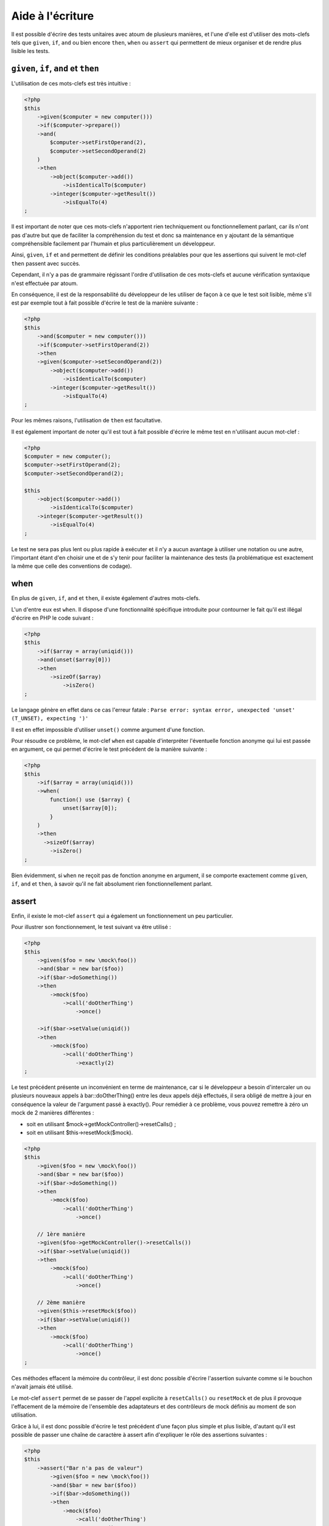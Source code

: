 Aide à l'écriture
#################

Il est possible d'écrire des tests unitaires avec atoum de plusieurs manières, et l'une d'elle est d'utiliser des mots-clefs tels que ``given``, ``if``, ``and`` ou bien encore ``then``, ``when`` ou ``assert`` qui permettent de mieux organiser et de rendre plus lisible les tests.


``given``, ``if``, ``and`` et ``then``
****************************************

L'utilisation de ces mots-clefs est très intuitive :

.. code-block:: php

   <?php
   $this
       ->given($computer = new computer()))
       ->if($computer->prepare())
       ->and(
           $computer->setFirstOperand(2),
           $computer->setSecondOperand(2)
       )
       ->then
           ->object($computer->add())
               ->isIdenticalTo($computer)
           ->integer($computer->getResult())
               ->isEqualTo(4)
   ;

Il est important de noter que ces mots-clefs n'apportent rien techniquement ou fonctionnellement parlant, car ils n'ont pas d'autre but que de faciliter la compréhension du test et donc sa maintenance en y ajoutant de la sémantique compréhensible facilement par l'humain et plus particulièrement un développeur.

Ainsi, ``given``, ``if`` et ``and`` permettent de définir les conditions préalables pour que les assertions qui suivent le mot-clef ``then`` passent avec succès.

Cependant, il n'y a pas de grammaire régissant l'ordre d'utilisation de ces mots-clefs et aucune vérification syntaxique n'est effectuée par atoum.

En conséquence, il est de la responsabilité du développeur de les utiliser de façon à ce que le test soit lisible, même s'il est par exemple tout à fait possible d'écrire le test de la manière suivante :

.. code-block:: php

   <?php
   $this
       ->and($computer = new computer()))
       ->if($computer->setFirstOperand(2))
       ->then
       ->given($computer->setSecondOperand(2))
           ->object($computer->add())
               ->isIdenticalTo($computer)
           ->integer($computer->getResult())
               ->isEqualTo(4)
   ;

Pour les mêmes raisons, l'utilisation de ``then`` est facultative.

Il est également important de noter qu'il est tout à fait possible d'écrire le même test en n'utilisant aucun mot-clef :

.. code-block:: php

   <?php
   $computer = new computer();
   $computer->setFirstOperand(2);
   $computer->setSecondOperand(2);

   $this
       ->object($computer->add())
           ->isIdenticalTo($computer)
       ->integer($computer->getResult())
           ->isEqualTo(4)
   ;

Le test ne sera pas plus lent ou plus rapide à exécuter et il n'y a aucun avantage à utiliser une notation ou une autre, l'important étant d'en choisir une et de s'y tenir pour faciliter la maintenance des tests (la problématique est exactement la même que celle des conventions de codage).


when
****

En plus de ``given``, ``if``, ``and`` et ``then``, il existe également d'autres mots-clefs.

L'un d'entre eux est ``when``. Il dispose d'une fonctionnalité spécifique introduite pour contourner le fait qu'il est illégal d'écrire en PHP le code suivant :

.. code-block:: php

   <?php
   $this
       ->if($array = array(uniqid()))
       ->and(unset($array[0]))
       ->then
           ->sizeOf($array)
               ->isZero()
   ;

Le langage génère en effet dans ce cas l'erreur fatale : ``Parse error: syntax error, unexpected 'unset' (T_UNSET), expecting ')'``

Il est en effet impossible d'utiliser ``unset()`` comme argument d'une fonction.

Pour résoudre ce problème, le mot-clef ``when`` est capable d'interpréter l'éventuelle fonction anonyme qui lui est passée en argument, ce qui permet d'écrire le test précédent de la manière suivante :

.. code-block:: php

   <?php
   $this
       ->if($array = array(uniqid()))
       ->when(
           function() use ($array) {
               unset($array[0]);
           }
       )
       ->then
         ->sizeOf($array)
           ->isZero()
   ;

Bien évidemment, si ``when`` ne reçoit pas de fonction anonyme en argument, il se comporte exactement comme ``given``, ``if``, ``and`` et ``then``, à savoir qu'il ne fait absolument rien fonctionnellement parlant.


assert
******

Enfin, il existe le mot-clef ``assert`` qui a également un fonctionnement un peu particulier.

Pour illustrer son fonctionnement, le test suivant va être utilisé :

.. code-block:: php

   <?php
   $this
       ->given($foo = new \mock\foo())
       ->and($bar = new bar($foo))
       ->if($bar->doSomething())
       ->then
           ->mock($foo)
               ->call('doOtherThing')
                   ->once()

       ->if($bar->setValue(uniqid())
       ->then
           ->mock($foo)
               ->call('doOtherThing')
                   ->exactly(2)
   ;

Le test précédent présente un inconvénient en terme de maintenance, car si le développeur a besoin d'intercaler un ou plusieurs nouveaux appels à bar::doOtherThing() entre les deux appels déjà effectués, il sera obligé de mettre à jour en conséquence la valeur de l'argument passé à exactly().
Pour remédier à ce problème, vous pouvez remettre à zéro un mock de 2 manières différentes :

* soit en utilisant $mock->getMockController()->resetCalls() ;
* soit en utilisant $this->resetMock($mock).

.. code-block:: php

   <?php
   $this
       ->given($foo = new \mock\foo())
       ->and($bar = new bar($foo))
       ->if($bar->doSomething())
       ->then
           ->mock($foo)
               ->call('doOtherThing')
                   ->once()

       // 1ère manière
       ->given($foo->getMockController()->resetCalls())
       ->if($bar->setValue(uniqid())
       ->then
           ->mock($foo)
               ->call('doOtherThing')
                   ->once()

       // 2ème manière
       ->given($this->resetMock($foo))
       ->if($bar->setValue(uniqid())
       ->then
           ->mock($foo)
               ->call('doOtherThing')
                   ->once()
   ;

Ces méthodes effacent la mémoire du contrôleur, il est donc possible d'écrire l'assertion suivante comme si le bouchon n'avait jamais été utilisé.

Le mot-clef ``assert`` permet de se passer de l'appel explicite à ``resetCalls()`` ou ``resetMock`` et de plus il provoque l'effacement de la mémoire de l'ensemble des adaptateurs et des contrôleurs de mock définis au moment de son utilisation.

Grâce à lui, il est donc possible d'écrire le test précédent d'une façon plus simple et plus lisible, d'autant qu'il est possible de passer une chaîne de caractère à assert afin d'expliquer le rôle des assertions suivantes :

.. code-block:: php

   <?php
   $this
       ->assert("Bar n'a pas de valeur")
           ->given($foo = new \mock\foo())
           ->and($bar = new bar($foo))
           ->if($bar->doSomething())
           ->then
               ->mock($foo)
                   ->call('doOtherThing')
                       ->once()

       ->assert('Bar a une valeur')
           ->if($bar->setValue(uniqid())
           ->then
               ->mock($foo)
                   ->call('doOtherThing')
                       ->once()
   ;

La chaîne de caractères sera de plus reprise dans les messages générés par atoum si l'une des assertions ne passe pas avec succès.

.. _newTestedInstance:
newTestedInstance & testedInstance
********************************************
Lorsque l'on effectue des tests, il faut bien souvent créer une nouvelle instance de la classe et passer celle-ci dans divers paramètres. Une aide à l'écriture est disponible pour ce cas précis, il s'agit de ``newTestedInstance`` et de ``testedInstance``

Voici un exemple :

.. code-block:: php

   namespace jubianchi\atoum\preview\tests\units;
   
   use atoum;
   use jubianchi\atoum\preview\foo as testedClass;
   
   class foo extends atoum
   {
       public function testBar()
       {
           $this
               ->if($foo = new testedClass())
               ->then
                   ->object($foo->bar())->isIdenticalTo($foo)
           ;
       }
   }

Ceci peut être simplifié avec la nouvelle syntaxe :

.. code-block:: php

   namespace jubianchi\atoum\preview\tests\units;
   
   use atoum;
   
   class foo extends atoum
   {
       public function testBar()
       {
           $this
               ->if($this->newTestedInstance)
               ->then
                   ->object($this->testedInstance->bar())
                       ->isTestedInstance()
           ;
       }
   }


Comme on le voit, c'est légèrement plus simple mais surtout cela présente deux avantages :

* On ne manipule pas le nom de la classe testée
* On ne manipule pas l'instance ainsi créée

Par ailleurs, on peut facilement valider que l'on a bien l'instance testée avec ``isTestedInstance``, comme expliqué dans l'exemple précédent.

Pour passer des arguments au constructeur, il suffit de le faire au travers de ``newTestedInstance`` :

.. code-block:: php

   $this->newTestedInstance($argument1, $argument2)


Le mode loop
****************

Lorsqu'un développeur fait du développement piloté par les tests, il travaille généralement de la manière suivante :

# il commence par créer le test correspondant à ce qu'il veut développer ;
# il exécute le test qu'il vient de créer ;
# il écrit le code permettant au test de passer avec succès ;
# il modifie ou complète son test et repars à l'étape 2.

Concrètement, cela signifie qu'il doit :

* créer son code dans son éditeur favori ;
* quitter son éditeur puis exécuter son test dans une console ;
* revenir à son éditeur pour écrire le code permettant au test de passer avec succès ;
* revenir à la console afin de relancer l'exécution de son test ;
* revenir à son éditeur afin de modifier ou compléter son test ;

Il y a donc bien un cycle qui se répétera tant que la fonctionnalité n'aura pas été développée dans son intégralité.

On peut remarquer que, durant ce cycle, le développeur devra saisir de manière récurrente la même commande dans le terminal afin de lancer l'exécution des tests unitaires.

atoum propose le mode ``loop`` disponible via les arguments ``-l`` ou ``--loop``, qui permet au développeur de ne pas avoir à relancer manuellement les tests et permet donc de fluidifier le processus de développement.

Dans ce mode, atoum commence par exécuter une première fois les tests qui lui sont demandés.

Une fois les tests terminés, si les tests ont été passés avec succès par le code, atoum se met simplement en attente :

.. code-block:: shell

   $ php tests/units/classes/adapter.php -l
   > PHP path: /usr/bin/php
   > PHP version:
   => PHP 5.6.3 (cli) (built: Nov 13 2014 18:31:57)
   => Copyright (c) 1997-2014 The PHP Group
   => Zend Engine v2.6.0, Copyright (c) 1998-2014 Zend Technologies
   > mageekguy\atoum\tests\units\adapter...
   [SS__________________________________________________________][2/2]
   => Test duration: 0.00 second.
   => Memory usage: 0.50 Mb.
   > Total test duration: 0.00 second.
   > Total test memory usage: 0.50 Mb.
   > Running duration: 0.05 second.
   Success (1 test, 2/2 methods, 0 void method, 0 skipped method, 4 assertions)!
   Press <Enter> to reexecute, press any other key and <Enter> to stop...


Si le développeur presse ``Enter``, atoum réexécutera à nouveau les mêmes tests, sans aucune autre action de la part du développeur.

Dans le cas où le code ne passe pas les tests avec succès, c'est-à-dire si des assertions ne sont pas vérifiées ou s'il y a eu des erreurs ou des exceptions, atoum se met également en attente :

.. code-block:: shell

   $ php tests/units/classes/adapter.php -l> PHP path: /usr/bin/php
   > PHP version:
   => PHP 5.6.3 (cli) (built: Nov 13 2014 18:31:57)
   => Copyright (c) 1997-2014 The PHP Group
   => Zend Engine v2.6.0, Copyright (c) 1998-2014 Zend Technologies
   > mageekguy\atoum\tests\units\adapter...
   [FS__________________________________________________________][2/2]
   => Test duration: 0.00 second.
   => Memory usage: 0.25 Mb.
   > Total test duration: 0.00 second.
   > Total test memory usage: 0.25 Mb.
   > Running duration: 0.05 second.
   Failure (1 test, 2/2 methods, 0 void method, 0 skipped method, 0 uncompleted method, 1 failure, 0 error, 0 exception)!
   > There is 1 failure:
   => mageekguy\atoum\tests\units\adapter::test__call():
   In file /media/data/dev/atoum-documentation/tests/vendor/atoum/atoum/tests/units/classes/adapter.php on line 16, mageekguy\atoum\asserters\string() failed: strings are not equal
   -Expected
   +Actual
   @@ -1 +1 @@
   -string(32) "1305beaa8f3f2f932f508d4af7f89094"
   +string(32) "d905c0b86bf89f9a57d4da6101f93648"
   Press <Enter> to reexecute, press any other key and <Enter> to stop...


Si le développeur presse la touche ``Enter``, au lieu de rejouer les mêmes tests comme dans le cas où les tests ont été passés avec succès, atoum n'exécutera que les tests en échec, au lieu de les rejouer dans leur intégralité.

Le développeur pourra alors dépiler les problèmes et rejouer les tests en erreur autant de fois que nécessaire simplement en appuyant sur ``Enter``.

De plus, une fois que tous les tests en échec passeront à nouveau avec succès, atoum exécutera automatiquement la totalité de la suite de tests afin de détecter les éventuelles régressions introduites par la ou les corrections effectuées par le développeur.

.. code-block:: shell

   Press <Enter> to reexecute, press any other key and <Enter> to stop...
   > PHP path: /usr/bin/php
   > PHP version:
   => PHP 5.6.3 (cli) (built: Nov 13 2014 18:31:57)
   => Copyright (c) 1997-2014 The PHP Group
   => Zend Engine v2.6.0, Copyright (c) 1998-2014 Zend Technologies
   > mageekguy\atoum\tests\units\adapter...
   [S___________________________________________________________][1/1]
   => Test duration: 0.00 second.
   => Memory usage: 0.25 Mb.
   > Total test duration: 0.00 second.
   > Total test memory usage: 0.25 Mb.
   > Running duration: 0.05 second.
   Success (1 test, 1/1 method, 0 void method, 0 skipped method, 2 assertions)!
   > PHP path: /usr/bin/php
   > PHP version:
   => PHP 5.6.3 (cli) (built: Nov 13 2014 18:31:57)
   => Copyright (c) 1997-2014 The PHP Group
   => Zend Engine v2.6.0, Copyright (c) 1998-2014 Zend Technologies
   > mageekguy\atoum\tests\units\adapter...
   [SS__________________________________________________________][2/2]
   => Test duration: 0.00 second.
   => Memory usage: 0.50 Mb.
   > Total test duration: 0.00 second.
   > Total test memory usage: 0.50 Mb.
   > Running duration: 0.05 second.
   Success (1 test, 2/2 methods, 0 void method, 0 skipped method, 4 assertions)!
   Press <Enter> to reexecute, press any other key and <Enter> to stop...


Bien évidemment, le mode ``loop`` ne prend en compte que :ref:`le ou les fichiers de tests unitaires lancés <fichiers-a-executer>` par atoum.


Le mode debug
*************

Parfois, un test ne passe pas et il est difficile d'en découvrir la raison.

Dans ce cas, l'une des techniques possibles pour remédier au problème est de tracer le comportement du code concerné, soit directement au cœur de la classe testée à l'aide d'un déboggueur ou de fonctions du type de ``var_dump()`` ou ``print_r()``, soit au niveau du test unitaire.

Et il se trouve que atoum dispose d'un certain nombre d'outils pour faciliter la tâche du développeur dans ce dernier contexte.

Ces outils ne sont cependant actif que lorsque atoum est exécuté à l'aide de l'argument ``--debug``, afin que l'exécution des tests unitaires ne soit pas perturbée par les instructions relatives au débogage hors de ce contexte.
Lorsque l'argument ``--debug`` est utilisé, trois méthodes peuvent être activée :

* ``dump()`` qui permet de connaître le contenu d'une variable ;
* ``stop()`` qui permet d'arrêter l'exécution d'un test ;
* ``executeOnFailure()`` qui permet de définir une fonction anonyme qui ne sera exécutée qu'en cas d'échec d'une assertion.

Ces trois méthodes s'intègrent parfaitement dans l'interface fluide qui caractérise atoum.


dump
====
La méthode ``dump()`` peut s'utiliser de la manière suivante :

.. code-block:: php

   <?php
   $this
       ->if($foo = new foo())
       ->then
           ->object($foo->setBar($bar = new bar()))
               ->isIdenticalTo($foo)
           ->dump($foo->getBar())
   ;

Lors de l'exécution du test, le retour de la méthode ``foo::getBar()`` sera affiché sur la sortie standard.

Il est également possible de passer plusieurs arguments à ``dump()``, de la manière suivante :

.. code-block:: php

   <?php
   $this
       ->if($foo = new foo())
       ->then
           ->object($foo->setBar($bar = new bar()))
               ->isIdenticalTo($foo)
           ->dump($foo->getBar(), $bar)
   ;

.. important::
   La méthode ``dump`` n'est activée que si vous lancez les tests avec l'argument ``--debug``. Dans le cas contraire, cette méthode sera totalement ignorée.

stop
====

L'utilisation de la méthode ``stop()`` est également très simple :

.. code-block:: php

   <?php
   $this
       ->if($foo = new foo())
       ->then
           ->object($foo->setBar($bar = new bar()))
               ->isIdenticalTo($foo)
           ->stop() // le test s'arrêtera ici si --debug est utilisé
           ->object($foo->getBar())
               ->isIdenticalTo($bar)
   ;

Si ``--debug`` est utilisé, les 2 dernières lignes ne seront pas exécutées.

.. important::
   La méthode ``stop`` n'est activée que si vous lancez les tests avec l'argument ``--debug``. Dans le cas contraire, cette méthode sera totalement ignorée.


executeOnFailure
================

La méthode ``executeOnFailure()`` est très puissante et tout aussi simple à utiliser.

Elle prend en effet en argument une fonction anonyme qui sera exécutée si et seulement si l'une des assertions composant le test n'est pas vérifiée. Elle s'utilise de la manière suivante :

.. code-block:: php

   <?php
   $this
       ->if($foo = new foo())
       ->executeOnFailure(
           function() use ($foo) {
               var_dump($foo);
           }
       )
       ->then
           ->object($foo->setBar($bar = new bar()))
               ->isIdenticalTo($foo)
           ->object($foo->getBar())
               ->isIdenticalTo($bar)
   ;

Dans l'exemple précédent, contrairement à ``dump()`` qui provoque systématiquement l'affichage sur la sortie standard le contenu des variables qui lui sont passées en argument, la fonction anonyme passée en argument ne provoquera l'affichage du contenu de la variable ``foo`` que si l'une des assertions suivantes est en échec.

Bien évidemment, il est possible de faire appel plusieurs fois à ``executeOnFailure()`` dans une même méthode de test pour définir plusieurs fonctions anonymes différentes devant être exécutées en cas d'échec du test.

.. important::
   La méthode ``executeOnFailure`` n'est activée que si vous lancez les tests avec l'argument ``--debug``. Dans le cas contraire, cette méthode sera totalement ignorée.


Les méthodes d'initialisation
*****************************

Voici le processus, lorsque atoum exécute les méthodes de test d'une classe avec le moteur par défaut (``concurrent``) :

#. appel de la méthode ``setUp()`` de la classe de test ;
#. lancement d'un sous-processus PHP pour exécuter **chaque méthode** de test ;
#. dans le sous-processus PHP, appel de la méthode ``beforeTestMethod()`` de la classe de test ;
#. dans le sous-processus PHP, appel de la méthode de test ;
#. dans le sous-processus PHP, appel de la méthode ``afterTestMethod()`` de la classe de test ;
#. une fois le sous-processus PHP terminé, appel de la méthode ``tearDown()`` de la classe de test.

.. note::
   Pour plus d'informations sur les moteurs d'exécution des tests d'atoum, vous pouvez lire le paragraphe sur l'annotation `@engine`_.

Les méthodes ``setUp()`` et ``tearDown()`` permettent donc respectivement d'initialiser et de nettoyer l'environnement de test pour l'ensemble des méthodes de test de la classe exécutée.

Les méthodes ``beforeTestMethod()`` et ``afterTestMethod()`` permettent respectivement d'initialiser et de nettoyer l'environnement d'exécution des tests individuellement pour chacune des méthodes de test de la classe, puisqu'elles sont exécutées dans le même sous-processus, au contraire de ``setUp()`` et ``tearDown()``.

C'est d'ailleurs la raison pour laquelle les méthodes ``beforeTestMethod()`` et ``afterTestMethod()`` acceptent comme argument le nom de la méthode de test exécutée, afin de pouvoir ajuster les traitements en conséquence.

.. code-block:: php

   <?php
   namespace vendor\project\tests\units;

   use
       mageekguy\atoum,
       vendor\project
   ;

   require __DIR__ . '/mageekguy.atoum.phar';

   class bankAccount extends atoum
   {
       public function setUp()
       {
           // Exécutée *avant l'ensemble* des méthodes de test.
           // Initialisation globale.
       }

       public function beforeTestMethod($method)
       {
           // Exécutée *avant chaque* méthode de test.

           switch ($method)
           {
               case 'testGetOwner':
                   // Initialisation pour testGetOwner().
               break;

               case 'testGetOperations':
                   // Initialisation pour testGetOperations().
               break;
           }
       }

       public function testGetOwner()
       {
           ...
       }

       public function testGetOperations()
       {
           ...
       }

       public function afterTestMethod($method)
       {
           // Exécutée *après chaque* méthode de test.

           switch ($method)
           {
               case 'testGetOwner':
                   // Nettoyage pour testGetOwner().
               break;

               case 'testGetOperations':
                   // Nettoyage pour testGetOperations().
               break;
           }
       }

       public function tearDown()
       {
           // Exécutée après l'ensemble des méthodes de test.
           // Nettoyage global.
       }
   }

Par défaut, les méthodes ``setUp()``, ``beforeTestMethod()``, ``afterTestMethod()`` et ``tearDown()`` ne font absolument rien.

Il est donc de la responsabilité du programmeur de les surcharger lorsque c'est nécessaire dans les classes de test concerné.


Fournisseurs de données (data provider)
***************************************

Pour vous aider à tester efficacement vos classes, atoum met à votre disposition des fournisseurs de données (data provider en anglais).

Un fournisseur de données est une méthode d'une classe de test chargée de générer des arguments pour une méthode de test, arguments qui seront utilisés par ladite méthode pour valider des assertions.

Si une méthode de test ``testFoo`` prend des arguments et qu'aucune annotation relative à un fournisseur de données n'est définie, atoum cherchera automatiquement la méthode protected ``testFooDataProvider``.

Vous pouvez néanmoins définir manuellement le nom de la méthode du fournisseur de données grâce à l'annotation ``@dataProvider`` appliquée à la méthode de test concernée, de la manière suivante :

.. code-block:: php

   <?php
   class calculator extends atoum
   {
       /**
        * @dataProvider sumDataProvider
        */
       public function testSum($a, $b)
       {
           $this
               ->if($calculator = new project\calculator())
               ->then
                   ->integer($calculator->sum($a, $b))->isEqualTo($a + $b)
           ;
       }

       ...
   }

Évidemment, il ne faut pas oublier de définir, au niveau de la méthode de test, les arguments correspondant à ceux qui seront retournés par le fournisseur de données. Si ce n'est pas le cas, atoum générera une erreur lors de l'exécution des tests.

La méthode du fournisseur de données est une simple méthode protected qui retourne un tableau ou un itérateur contenant des données :

.. code-block:: php

   <?php
   class calculator extends atoum
   {
       ...

       // Fournisseur de données de testSum().
       protected function sumDataProvider()
       {
           return array(
               array( 1, 1),
               array( 1, 2),
               array(-1, 1),
               array(-1, 2),
           );
       }
   }

Lors de l'exécution des tests, atoum appellera la méthode de test ``testSum()`` successivement avec les arguments ``(1, 1)``, ``(1, 2)``, ``(-1, 1)`` et ``(-1, 2)`` renvoyés par la méthode ``sumDataProvider()``.

.. warning::
   L'isolation des tests ne sera pas utilisée dans ce contexte, ce qui veut dire que chacun des appels successifs à la méthode ``testSum()`` sera réalisé dans le même processus PHP.



.. _les-bouchons-mock:

Les bouchons (mock)
*******************

atoum dispose d'un système de bouchonnage (mock en anglais) puissant et simple à mettre en œuvre qui vous permettra de générer des mocks à partir de classes (existantes, inexistantes, abstraites ou non) ou d'interfaces. Grâce à ces bouchons, vous pourrez simuler des comportements en redéfinissant les méthodes publiques de vos classes.


Générer un bouchon
==================

Il y a plusieurs manières de créer un bouchon à partir d'une interface ou d'une classe.

La plus simple est de créer un objet dont le nom absolu est préfixé par ``mock``:

.. code-block:: php

   <?php
   // création d'un bouchon de l'interface \Countable
   $countableMock = new \mock\Countable;

   // création d'un bouchon de la classe abstraite
   // \Vendor\Project\AbstractClass
   $vendorAppMock = new \mock\Vendor\Project\AbstractClass;

   // création d'un bouchon de la classe \StdClass
   $stdObject     = new \mock\StdClass;

   // création d'un bouchon à partir d'une classe inexistante
   $anonymousMock = new \mock\My\Unknown\Class;


Le générateur de bouchon
========================

atoum s'appuie sur un composant spécialisé pour générer les bouchons : le ``mockGenerator``. Vous avez accès à ce dernier dans vos tests afin de modifier la procédure de génération des mocks.

Par défaut, les bouchons seront générés dans le namespace ``mock`` et se comporteront exactement de la même manière que les instances de la classe originale (le bouchon hérite directement de la classe originale).


Changer le nom de la classe
---------------------------

Si vous désirez changer le nom de la classe ou son espace de nom, vous devez utiliser le ``mockGenerator``.

Sa méthode ``generate`` prend 3 paramètres :

* le nom de l'interface ou de la classe à bouchonner ;
* le nouvel espace de nom, optionnel ;
* le nouveau nom de la classe, optionnel.

.. code-block:: php

   <?php
   // création d'un bouchon de l'interface \Countable vers \MyMock\Countable
   // on ne change que l'espace de nom
   $this->mockGenerator->generate('\Countable', '\MyMock');

   // création d'un bouchon de la classe abstraite
   // \Vendor\Project\AbstractClass vers \MyMock\AClass
   // on change l'espace de nom et le nom de la classe
   $this->mockGenerator->generate('\Vendor\Project\AbstractClass', '\MyMock', 'AClass');

   // création d'un bouchon de la classe \StdClass vers \mock\OneClass
   // on ne change que le nom de la classe
   $this->mockGenerator->generate('\StdClass', null, 'OneClass');

   // on peut maintenant instancier ces mocks
   $vendorAppMock = new \myMock\AClass;
   $countableMock = new \myMock\Countable;
   $stdObject     = new \mock\OneClass;

.. note::
   Si vous n'utilisez que le premier argument et ne changez ni l'espace de nommage ni le nom de la classe, alors la première solution est équivalente, plus simple à lire et recommandée.
   
.. note::
   Vous pouvez accéder au code de la classe générée par le générateur de mock en appelant ``$this->mockGenerator->getMockedClassCode()``, afin de débugger, par exemple. Cette méthode prend les mêmes arguments que la méthode ``generate``.

.. code-block:: php

   <?php
   $countableMock = new \mock\Countable;

   // est équivalent à:

   $this->mockGenerator->generate('\Countable');   // inutile
   $countableMock = new \mock\Countable;


Shunter les appels aux méthodes parentes
----------------------------------------

Un bouchon hérite directement de la classe à partir de laquelle il a été généré, ses méthodes se comportent donc exactement de la même manière.

Dans certains cas, il peut être utile de shunter les appels aux méthodes parentes afin que leur code ne soit plus exécuté. Le ``mockGenerator`` met à votre disposition plusieurs méthodes pour y parvenir :

.. code-block:: php

   <?php
   // le bouchon ne fera pas appel à la classe parente
   $this->mockGenerator->shuntParentClassCalls();

   $mock = new \mock\OneClass;

   // le bouchon fera à nouveau appel à la classe parente
   $this->mockGenerator->unshuntParentClassCalls();

Ici, toutes les méthodes du bouchon se comporteront comme si elles n'avaient pas d'implémentation par contre elles conserveront la signature des méthodes originales. Vous pouvez également préciser les méthodes que vous souhaitez shunter :

.. code-block:: php

   <?php
   // le bouchon ne fera pas appel à la classe parente pour la méthode firstMethod...
   $this->mockGenerator->shunt('firstMethod');
   // ... ni pour la méthode secondMethod
   $this->mockGenerator->shunt('secondMethod');

   $countableMock = new \mock\OneClass;


Rendre une méthode orpheline
----------------------------

Il peut parfois être intéressant de rendre une méthode orpheline, c'est-à-dire, lui donner une signature et une implémentation vide. Cela peut être particulièrement utile pour générer des bouchons sans avoir à instancier toutes leurs dépendances.

.. code-block:: php

   <?php
   class FirstClass {
       protected $dep;

       public function __construct(SecondClass $dep) {
           $this->dep = $dep;
       }
   }

   class SecondClass {
       protected $deps;

       public function __construct(ThirdClass $a, FourthClass $b) {
           $this->deps = array($a, $b);
       }
   }

   $this->mockGenerator->orphanize('__construct');
   $this->mockGenerator->shuntParentClassCalls();

   // Nous pouvons instancier le bouchon sans injecter ses dépendances
   $mock = new \mock\SecondClass();

   $object = new FirstClass($mock);


Modifier le comportement d'un bouchon
=====================================

Une fois le bouchon créé et instancié, il est souvent utile de pouvoir modifier le comportement de ses méthodes.

Pour cela, il faut passer par son contrôleur en utilisant l'une des méthodes suivantes :

.. code-block:: php

   <?php
   $mockDbClient = new \mock\Database\Client();

   $mockDbClient->getMockController()->connect = function() {};
   // Équivalent à
   $this->calling($mockDbClient)->connect = function() {};

Le ``mockController`` vous permet de redéfinir **uniquement les méthodes publiques et abstraites protégées** et met à votre disposition plusieurs méthodes :

.. code-block:: php

   <?php
   $mockDbClient = new \mock\Database\Client();

   // redéfinit la méthode connect : elle retournera toujours true
   $this->calling($mockDbClient)->connect = true;

   // redéfinit la méthode select : elle exécutera la fonction anonyme passée
   $this->calling($mockDbClient)->select = function() {
       return array();
   };

   // redéfinit la méthode query avec des arguments
   $result = array();
   $this->calling($mockDbClient)->query = function(Query $query) use($result) {
       switch($query->type) {
           case Query::SELECT:
               return $result

           default;
               return null;
       }
   };

   // la méthode connect lèvera une exception
   $this->calling($mockDbClient)->connect->throw = new \Database\Client\Exception();

.. note::
   La syntaxe utilise les fonctions anonymes (aussi appelées fermetures ou closures) introduites en PHP 5.3. Reportez-vous au `manuel de PHP <http://php.net/functions.anonymous>`_ pour avoir plus d'informations sur le sujet.

Comme vous pouvez le voir, il est possible d'utiliser plusieurs méthodes afin d'obtenir le comportement souhaité :

* Utiliser une valeur statique qui sera retournée par la méthode
* Utiliser une implémentation courte grâce aux fonctions anonymes de PHP
* Utiliser le mot-clef ``throw`` pour lever une exception

Vous pouvez également spécifier plusieurs valeurs en fonction de l'ordre d'appel:

.. code-block:: php

   <?php
   // défaut
   $this->calling($mockDbClient)->count = rand(0, 10);
   // équivalent à
   $this->calling($mockDbClient)->count[0] = rand(0, 10);

   // 1er appel
   $this->calling($mockDbClient)->count[1] = 13;

   // 3ème appel
   $this->calling($mockDbClient)->count[3] = 42;

* Le premier appel retournera 13.
* Le second aura le comportement par défaut, c'est à dire un nombre aléatoire.
* Le troisième appel retournera 42.
* Tous les appels suivants auront le comportement par défaut, c'est à dire des nombres aléatoires.

Si vous souhaitez que plusieurs méthodes du bouchon aient le même comportement, vous pouvez utiliser les méthodes `methods`_ ou `methodsMatching`_.


methods
-------

``methods`` vous permet, grâce à la fonction anonyme passée en argument, de définir pour quelles méthodes le comportement doit être modifié :

.. code-block:: php

   <?php
   // si la méthode a tel ou tel nom,
   // on redéfinit son comportement
   $this
       ->calling($mock)
           ->methods(
               function($method) {
                   return in_array(
                       $method,
                       array(
                           'getOneThing',
                           'getAnOtherThing'
                       )
                   );
               }
           )
               ->return = uniqid()
   ;

   // on redéfinit le comportement de toutes les méthodes
   $this
       ->calling($mock)
           ->methods()
               ->return = null
   ;

   // si la méthode commence par "get",
   // on redéfinit son comportement
   $this
       ->calling($mock)
           ->methods(
               function($method) {
                   return substr($method, 0, 3) == 'get';
               }
           )
               ->return = uniqid()
   ;


Dans le cas du dernier exemple, vous devriez plutôt utiliser `methodsMatching`_.

.. note::
   La syntaxe utilise les fonctions anonymes (aussi appelées fermetures ou closures) introduites en PHP 5.3. Reportez-vous au `manuel de PHP <http://php.net/functions.anonymous>`_ pour avoir plus d'informations sur le sujet.


methodsMatching
-----------------

``methodsMatching`` vous permet de définir les méthodes où le comportement doit être modifié grâce à l'expression rationnelle passée en argument :

.. code-block:: php

   <?php
   // si la méthode commence par "is",
   // on redéfinit son comportement
   $this
       ->calling($mock)
           ->methodsMatching('/^is/')
               ->return = true
   ;

   // si la méthode commence par "get" (insensible à la casse),
   // on redéfinit son comportement
   $this
       ->calling($mock)
           ->methodsMatching('/^get/i')
               ->throw = new \exception
   ;

.. note::
   ``methodsMatching`` utilise `preg_match <http://php.net/preg_match>`_ et les expressions rationnelles. Reportez-vous au `manuel de PHP <http://php.net/pcre>`_ pour avoir plus d'informations sur le sujet.


Cas particulier du constructeur
===============================

Pour bouchonner le constructeur d'une classe, il faut :

* créer une instance de la classe \atoum\mock\controller avant d'appeler le constructeur du bouchon ;
* définir via ce contrôleur le comportement du constructeur du bouchon à l'aide d'une fonction anonyme ;
* injecter le contrôleur lors de l'instanciation du bouchon en dernier argument.

.. code-block:: php

   <?php
   $controller = new \atoum\mock\controller();
   $controller->__construct = function() {};

   $mockDbClient = new \mock\Database\Client(DB_HOST, DB_USER, DB_PASS, $controller);


Tester un bouchon
=================

atoum vous permet de vérifier qu'un bouchon a été utilisé correctement.

.. code-block:: php

   <?php
   $mockDbClient = new \mock\Database\Client();
   $mockDbClient->getMockController()->connect = function() {};
   $mockDbClient->getMockController()->query   = array();

   $bankAccount = new \Vendor\Project\Bank\Account();
   $this
       // utilisation du bouchon via un autre objet
       ->array($bankAccount->getOperations($mockDbClient))
           ->isEmpty()

       // test du bouchon
       ->mock($mockDbClient)
           ->call('query')
               ->once()        // vérifie que la méthode query
                               // n'a été appelé qu'une seule fois
   ;

.. note::
   Reportez-vous à la documentation sur l'assertion :ref:`mock-asserter` pour obtenir plus d'informations sur les tests des bouchons.


Le bouchonnage (mock) des fonctions natives de PHP
**************************************************
atoum permet de très facilement simuler le comportement des fonctions natives de PHP.

.. code-block:: php

   <?php
   
   $this
      ->assert('le fichier nexiste')
         ->given($this->newTestedInstance())
         ->if($this->function->file_exists = true)
         ->then
         ->object($this->testedInstance->loadConfigFile())
            ->isTestedInstance()
            ->function('file_exists')->wasCalled()->once()

      ->assert('le fichier nexiste pas')
         ->given($this->newTestedInstance())
         ->if($this->function->file_exists = false )
         ->then
         ->exception(function() { $this->testedInstance->loadConfigFile(); })
   ;

.. important::
   On ne peut pas mettre de \\ devant les fonctions à simuler car atoum s’appuie sur le mécanisme de résolution des espaces de nom de PHP.
   
.. important::
   Pour la même raison, si une fonction native a déjà été appelée, son bouchonnage sera sans effet.

.. code-block:: php

   <?php
   
   $this
      ->given($this->newTestedInstance())
      ->exception(function() { $this->testedInstance->loadConfigFile(); }) //la fonction file_exists est appelée avant son bouchonnage
         
      ->if($this->function->file_exists = true ) // le bouchonnage ne pourra pas prendre la place de la fonction native file_exists
      ->object($this->testedInstance->loadConfigFile()) 
         ->isTestedInstance()
   ;


.. _@engine:

Les moteurs d'exécution
***********************
Plusieurs moteurs d'exécutions des tests (au niveau de la classe ou des methodes) existent. Ceux-ci sont configurable a travers l'annotation ``@engine``. Par défaut, les différents tests s'exécutent en parallèle, dans des sous processus PHP, c'est le mode ``concurrent``.

Il existe actuellement trois modes d'éxécution :
* *inline* : les tests s'exécutent dans le même processus, cela revient au même comportement que PHPUnit. Même si ce mode est très rapide, il n'y a pas d'isolation des tests.
* *isolate* : les tests s'exécutent de manière séquentielle dans un sous-processus PHP. Ce mode d'exécution est assez lent.
* *concurrent* : le mode par défaut, les tests s'exécutent en parallèle, dans des sous-processus PHP. 
